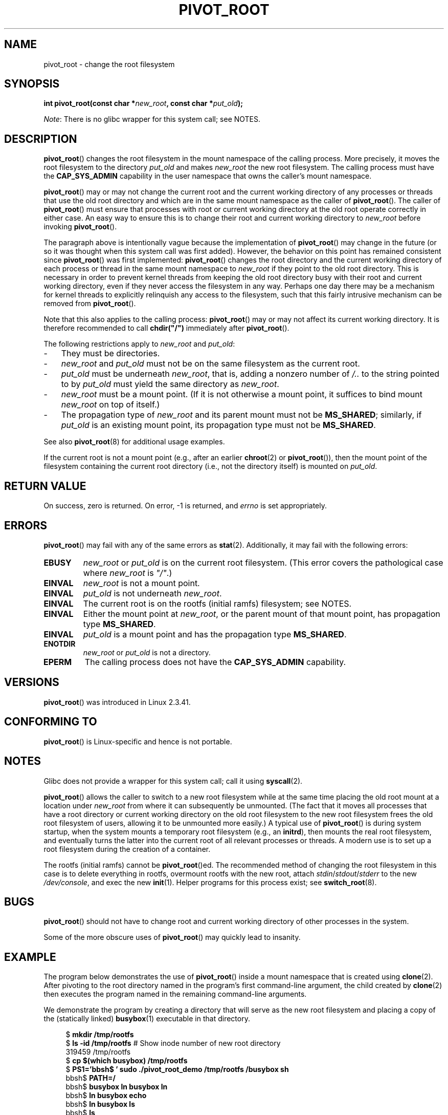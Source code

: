 .\" Copyright (C) 2000 by Werner Almesberger
.\" and Copyright (C) 2019 Michael Kerrisk <mtk.manpages@gmail.com>
.\"
.\" %%%LICENSE_START(GPL_NOVERSION_ONELINE)
.\" May be distributed under GPL
.\" %%%LICENSE_END
.\"
.\" Written 2000-02-23 by Werner Almesberger
.\" Modified 2004-06-17 Michael Kerrisk <mtk.manpages@gmail.com>
.\"
.TH PIVOT_ROOT 2 2019-08-02 "Linux" "Linux Programmer's Manual"
.SH NAME
pivot_root \- change the root filesystem
.SH SYNOPSIS
.BI "int pivot_root(const char *" new_root ", const char *" put_old );
.PP
.IR Note :
There is no glibc wrapper for this system call; see NOTES.
.SH DESCRIPTION
.BR pivot_root ()
changes the root filesystem in the mount namespace of the calling process.
More precisely, it moves the root filesystem to the
directory \fIput_old\fP and makes \fInew_root\fP the new root filesystem.
The calling process must have the
.B CAP_SYS_ADMIN
capability in the user namespace that owns the caller's mount namespace.
.PP
.BR pivot_root ()
may or may not change the current root and the current
working directory of any processes or threads that
use the old root directory and which are in
the same mount namespace as the caller of
.BR pivot_root ().
The caller of
.BR pivot_root ()
must ensure that processes with root or current working directory
at the old root operate correctly in either case.
An easy way to ensure this is to change their
root and current working directory to \fInew_root\fP before invoking
.BR pivot_root ().
.PP
The paragraph above is intentionally vague because the implementation of
.BR pivot_root ()
may change in the future
(or so it was thought when this system call was first added).
However,
the behavior on this point has remained consistent since
.BR pivot_root ()
was first implemented:
.BR pivot_root ()
changes the root directory and the current working directory
of each process or thread in the same mount namespace to
.I new_root
if they point to the old root directory.
This is necessary in order to prevent kernel threads from keeping the old
root directory busy with their root and current working directory,
even if they never access
the filesystem in any way.
Perhaps one day there may be a mechanism for
kernel threads to explicitly relinquish any access to the filesystem,
such that this fairly intrusive mechanism can be removed from
.BR pivot_root ().
.PP
Note that this also applies to the calling process:
.BR pivot_root ()
may or may not affect its current working directory.
It is therefore recommended to call
\fBchdir("/")\fP immediately after
.BR pivot_root ().
.PP
The following restrictions apply to \fInew_root\fP and \fIput_old\fP:
.IP \- 3
They must be directories.
.IP \-
\fInew_root\fP and \fIput_old\fP must not be on the same filesystem as
the current root.
.IP \-
\fIput_old\fP must be underneath \fInew_root\fP, that is, adding a nonzero
number of \fI/..\fP to the string pointed to by \fIput_old\fP must yield
the same directory as \fInew_root\fP.
.IP \-
.I new_root
must be a mount point.
(If it is not otherwise a mount point, it suffices to bind mount
.I new_root
on top of itself.)
.IP \-
The propagation type of
.I new_root
and its parent mount must not be
.BR MS_SHARED ;
similarly, if
.I put_old
is an existing mount point, its propagation type must not be
.BR MS_SHARED .
.PP
See also
.BR pivot_root (8)
for additional usage examples.
.PP
If the current root is not a mount point (e.g., after an earlier
.BR chroot (2)
or
.BR pivot_root ()),
then the mount point of the filesystem containing the current root directory
(i.e., not the directory itself) is mounted on \fIput_old\fP.
.SH RETURN VALUE
On success, zero is returned.
On error, \-1 is returned, and
\fIerrno\fP is set appropriately.
.SH ERRORS
.BR pivot_root ()
may fail with any of the same errors as
.BR stat (2).
Additionally, it may fail with the following errors:
.TP
.B EBUSY
.\" Reconfirmed that the following error occurs on Linux 5.0 by
.\" specifying 'new_root' as "/rootfs" and 'put_old' as
.\" "/rootfs/oldrootfs", and *not* bind mounting "/rootfs" on top of
.\" itself. Of course, this is an odd situation, since a later check
.\" in the kernel code will in any case yield EINVAL if 'new_root' is
.\" not a mount point. However, when the system call was first added,
.\" 'new_root' was not required to be a mount point. So, this this
.\" error is nowadays probably just the result of crufty accumulation.
.\" This error can also occur if we bind mount "/" on top of itself
.\" and try to specify "/" as the 'new' (again, an odd situation). So,
.\" the EBUSY check in the kernel does still seem necessary to prevent
.\" that case.  Furthermore, the "or put_old" piece is probably
.\" redundant text (although the check is in the kernel), since,
.\" in another check, 'put_old' is required to be under 'new_root'.
.I new_root
or
.I put_old
is on the current root filesystem.
(This error covers the pathological case where
.I new_root
is
.IR """/""" .)
.TP
.B EINVAL
.I new_root
is not a mount point.
.TP
.B EINVAL
\fIput_old\fP is not underneath \fInew_root\fP.
.TP
.B EINVAL
The current root is on the rootfs (initial ramfs) filesystem; see NOTES.
.TP
.B EINVAL
Either the mount point at
.IR new_root ,
or the parent mount of that mount point,
has propagation type
.BR MS_SHARED .
.TP
.B EINVAL
.I put_old
is a mount point and has the propagation type
.BR MS_SHARED .
.TP
.B ENOTDIR
\fInew_root\fP or \fIput_old\fP is not a directory.
.TP
.B EPERM
The calling process does not have the
.B CAP_SYS_ADMIN
capability.
.SH VERSIONS
.BR pivot_root ()
was introduced in Linux 2.3.41.
.SH CONFORMING TO
.BR pivot_root ()
is Linux-specific and hence is not portable.
.SH NOTES
Glibc does not provide a wrapper for this system call; call it using
.BR syscall (2).
.PP
.BR pivot_root ()
allows the caller to switch to a new root filesystem while at the same time
placing the old root mount at a location under
.I new_root
from where it can subsequently be unmounted.
(The fact that it moves all processes that have a root directory
or current working directory on the old root filesystem to the
new root filesystem frees the old root filesystem of users,
allowing it to be unmounted more easily.)
A typical use of
.BR pivot_root ()
is during system startup, when the
system mounts a temporary root filesystem (e.g., an \fBinitrd\fP), then
mounts the real root filesystem, and eventually turns the latter into
the current root of all relevant processes or threads.
A modern use is to set up a root filesystem during
the creation of a container.
.PP
The rootfs (initial ramfs) cannot be
.BR pivot_root ()ed.
The recommended method of changing the root filesystem in this case is
to delete everything in rootfs, overmount rootfs with the new root, attach
.IR stdin / stdout / stderr
to the new
.IR /dev/console ,
and exec the new
.BR init (1).
Helper programs for this process exist; see
.BR switch_root (8).
.SH BUGS
.BR pivot_root ()
should not have to change root and current working directory of other
processes in the system.
.PP
Some of the more obscure uses of
.BR pivot_root ()
may quickly lead to
insanity.
.SH EXAMPLE
.PP
The program below demonstrates the use of
.BR pivot_root ()
inside a mount namespace that is created using
.BR clone (2).
After pivoting to the root directory named in the program's
first command-line argument, the child created by
.BR clone (2)
then executes the program named in the remaining command-line arguments.
.PP
We demonstrate the program by creating a directory that will serve as
the new root filesystem and placing a copy of the (statically linked)
.BR busybox (1)
executable in that directory.
.PP
.in +4n
.EX
$ \fBmkdir /tmp/rootfs\fP
$ \fBls \-id /tmp/rootfs\fP    # Show inode number of new root directory
319459 /tmp/rootfs
$ \fBcp $(which busybox) /tmp/rootfs\fP
$ \fBPS1='bbsh$ ' sudo ./pivot_root_demo /tmp/rootfs /busybox sh\fP
bbsh$ \fBPATH=/\fP
bbsh$ \fBbusybox ln busybox ln\fP
bbsh$ \fBln busybox echo\fP
bbsh$ \fBln busybox ls\fP
bbsh$ \fBls\fP
busybox  echo     ln       ls
bbsh$ \fBls \-id /\fP          # Compare with inode number above
319459 /
bbsh$ \fBecho \(aqhello world\(aq\fP
hello world
.EE
.in
.SS Program source
\&
.PP
.EX
/* pivot_root_demo.c */

#define _GNU_SOURCE
#include <sched.h>
#include <stdio.h>
#include <stdlib.h>
#include <unistd.h>
#include <sys/wait.h>
#include <sys/syscall.h>
#include <sys/mount.h>
#include <sys/stat.h>
#include <limits.h>

#define errExit(msg)    do { perror(msg); exit(EXIT_FAILURE); \e
                        } while (0)

static int
pivot_root(const char *new_root, const char *put_old)
{
    return syscall(SYS_pivot_root, new_root, put_old);
}

#define STACK_SIZE (1024 * 1024)

static int              /* Startup function for cloned child */
child(void *arg)
{
    char **args = arg;
    char *new_root = args[0];
    const char *put_old = "/oldrootfs";
    char path[PATH_MAX];

    /* Ensure that \(aqnew_root\(aq and its parent mount don\(aqt have
       shared propagation (which would cause pivot_root() to
       return an error), and prevent propagation of mount
       events to the initial mount namespace */

    if (mount(NULL, "/", NULL, MS_REC | MS_PRIVATE, NULL) == 1)
        errExit("mount\-MS_PRIVATE");

    /* Ensure that \(aqnew_root\(aq is a mount point */

    if (mount(new_root, new_root, NULL, MS_BIND, NULL) == \-1)
        errExit("mount\-MS_BIND");

    /* Create directory to which old root will be pivoted */

    snprintf(path, sizeof(path), "%s/%s", new_root, put_old);
    if (mkdir(path, 0777) == \-1)
        errExit("mkdir");

    /* And pivot the root filesystem */

    if (pivot_root(new_root, path) == \-1)
        errExit("pivot_root");

    /* Switch the current working working directory to "/" */

    if (chdir("/") == \-1)
        errExit("chdir");

    /* Unmount old root and remove mount point */

    if (umount2(put_old, MNT_DETACH) == \-1)
        perror("umount2");
    if (rmdir(put_old) == \-1)
        perror("rmdir");

    /* Execute the command specified in argv[1]... */

    execv(args[1], &args[1]);
    errExit("execv");
}

int
main(int argc, char *argv[])
{
    /* Create a child process in a new mount namespace */

    char *stack = malloc(STACK_SIZE);
    if (stack == NULL)
        errExit("malloc");

    if (clone(child, stack + STACK_SIZE,
                CLONE_NEWNS | SIGCHLD, &argv[1]) == \-1)
        errExit("clone");

    /* Parent falls through to here; wait for child */

    if (wait(NULL) == \-1)
        errExit("wait");

    exit(EXIT_SUCCESS);
}
.EE
.SH SEE ALSO
.BR chdir (2),
.BR chroot (2),
.BR mount (2),
.BR stat (2),
.BR initrd (4),
.BR mount_namespaces (7),
.BR pivot_root (8),
.BR switch_root (8)
